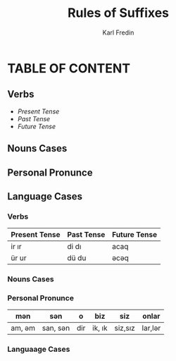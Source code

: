 #+title: Rules of Suffixes
#+DESCRIPTION: This will explain all the suffixes in azerbajani language plus noun cases
#+AUTHOR: Karl Fredin

* TABLE OF CONTENT
** Verbs
- [[Present tense][Present Tense]]
- [[Past Tense][Past Tense]]
- [[Future Tense][Future Tense]]

** Nouns Cases


** Personal Pronunce


** Language Cases



*** Verbs

| Present Tense | Past Tense | Future Tense |
|---------------+------------+--------------|
| ir  ır        | di  dı     | acaq         |
| ür  ur        | dü  du     | əcəq          |




*** Nouns Cases
*** Personal Pronunce

| mən    | sən      | o   | biz    | siz     | onlar  |
|-------+---------+-----+--------+---------+--------|
| am, əm | san, sən | dir | ik, ık | siz,sız | lar,lər |




*** Languaage Cases
